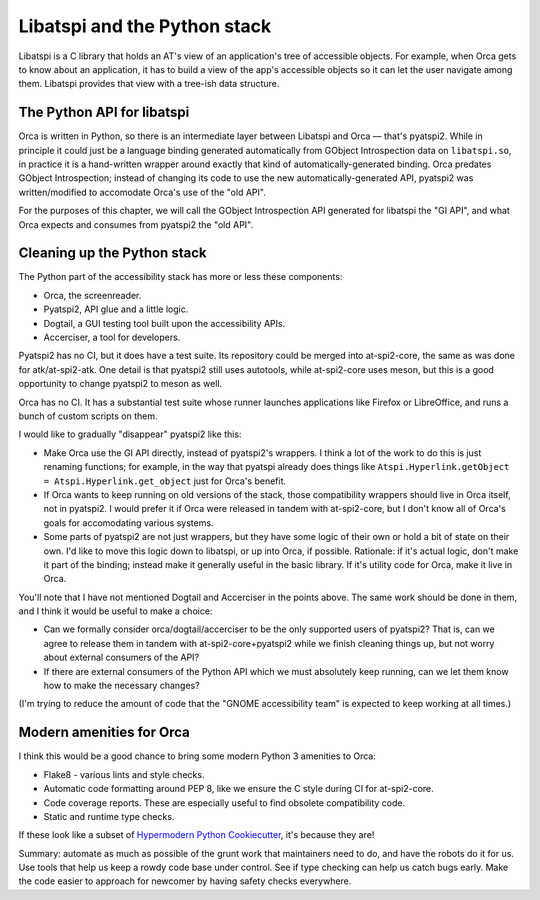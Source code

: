 Libatspi and the Python stack
=============================

Libatspi is a C library that holds an AT's view of an application's
tree of accessible objects.  For example, when Orca gets to know about
an application, it has to build a view of the app's accessible objects
so it can let the user navigate among them.  Libatspi provides that
view with a tree-ish data structure.

The Python API for libatspi
---------------------------

Orca is written in Python, so there is an intermediate layer between
Libatspi and Orca — that's pyatspi2.  While in principle it could just
be a language binding generated automatically from GObject
Introspection data on ``libatspi.so``, in practice it is a
hand-written wrapper around exactly that kind of
automatically-generated binding.  Orca predates GObject Introspection;
instead of changing its code to use the new automatically-generated
API, pyatspi2 was written/modified to accomodate Orca's use of the
"old API".

For the purposes of this chapter, we will call the GObject
Introspection API generated for libatspi the "GI API", and what Orca
expects and consumes from pyatspi2 the "old API".

Cleaning up the Python stack
----------------------------

The Python part of the accessibility stack has more or less these components:

- Orca, the screenreader.
- Pyatspi2, API glue and a little logic.
- Dogtail, a GUI testing tool built upon the accessibility APIs.
- Accerciser, a tool for developers.

Pyatspi2 has no CI, but it does have a test suite.  Its repository
could be merged into at-spi2-core, the same as was done for
atk/at-spi2-atk.  One detail is that pyatspi2 still uses autotools,
while at-spi2-core uses meson, but this is a good opportunity to
change pyatspi2 to meson as well.

Orca has no CI.  It has a substantial test suite whose runner launches
applications like Firefox or LibreOffice, and runs a bunch of custom
scripts on them.

I would like to gradually "disappear" pyatspi2 like this:

* Make Orca use the GI API directly, instead of pyatspi2's wrappers.
  I think a lot of the work to do this is just renaming functions; for
  example, in the way that pyatspi already does things like
  ``Atspi.Hyperlink.getObject = Atspi.Hyperlink.get_object`` just for
  Orca's benefit.

* If Orca wants to keep running on old versions of the stack, those
  compatibility wrappers should live in Orca itself, not in pyatspi2.
  I would prefer it if Orca were released in tandem with at-spi2-core,
  but I don't know all of Orca's goals for accomodating various systems.

* Some parts of pyatspi2 are not just wrappers, but they have some
  logic of their own or hold a bit of state on their own.  I'd like to
  move this logic down to libatspi, or up into Orca, if possible.
  Rationale: if it's actual logic, don't make it part of the binding;
  instead make it generally useful in the basic library.  If it's
  utility code for Orca, make it live in Orca.

You'll note that I have not mentioned Dogtail and Accerciser in the
points above.  The same work should be done in them, and I think it
would be useful to make a choice:

* Can we formally consider orca/dogtail/accerciser to be the only
  supported users of pyatspi2?  That is, can we agree to release them
  in tandem with at-spi2-core+pyatspi2 while we finish cleaning things
  up, but not worry about external consumers of the API?

* If there are external consumers of the Python API which we must
  absolutely keep running, can we let them know how to make the
  necessary changes?

(I'm trying to reduce the amount of code that the "GNOME accessibility
team" is expected to keep working at all times.)


Modern amenities for Orca
-------------------------

I think this would be a good chance to bring some modern Python 3 amenities to Orca:

* Flake8 - various lints and style checks.
* Automatic code formatting around PEP 8, like we ensure the C style
  during CI for at-spi2-core.
* Code coverage reports.  These are especially useful to find obsolete
  compatibility code.
* Static and runtime type checks.

If these look like a subset of `Hypermodern Python Cookiecutter
<https://github.com/cjolowicz/cookiecutter-hypermodern-python>`_, it's
because they are!

Summary: automate as much as possible of the grunt work that
maintainers need to do, and have the robots do it for us.  Use tools
that help us keep a rowdy code base under control.  See if type
checking can help us catch bugs early.  Make the code easier to
approach for newcomer by having safety checks everywhere.

